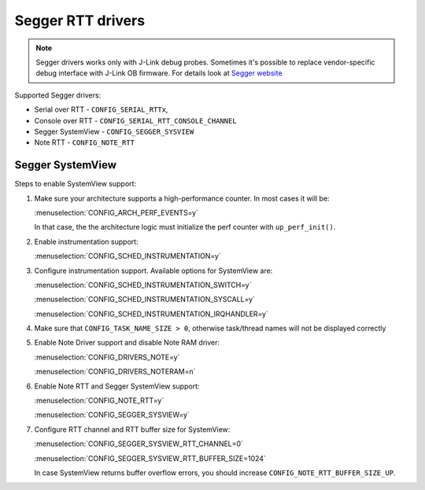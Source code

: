 ==================
Segger RTT drivers
==================

.. note:: Segger drivers works only with J-Link debug probes.
          Sometimes it's possible to replace vendor-specific debug interface
          with J-Link OB firmware. For details look at
          `Segger website <https://www.segger.com/downloads/jlink>`_

Supported Segger drivers:

* Serial over RTT - ``CONFIG_SERIAL_RTTx``,
* Console over RTT - ``CONFIG_SERIAL_RTT_CONSOLE_CHANNEL``
* Segger SystemView - ``CONFIG_SEGGER_SYSVIEW``
* Note RTT - ``CONFIG_NOTE_RTT``

Segger SystemView
=================

Steps to enable SystemView support:

#. Make sure your architecture supports a high-performance counter.
   In most cases it will be:

   :menuselection:`CONFIG_ARCH_PERF_EVENTS=y`

   In that case, the the architecture logic must initialize the perf counter
   with ``up_perf_init()``.

#. Enable instrumentation support:

   :menuselection:`CONFIG_SCHED_INSTRUMENTATION=y`

#. Configure instrumentation support. Available options for SystemView are:

   :menuselection:`CONFIG_SCHED_INSTRUMENTATION_SWITCH=y`

   :menuselection:`CONFIG_SCHED_INSTRUMENTATION_SYSCALL=y`

   :menuselection:`CONFIG_SCHED_INSTRUMENTATION_IRQHANDLER=y`

#. Make sure that ``CONFIG_TASK_NAME_SIZE > 0``, otherwise task/thread
   names will not be displayed correctly

#. Enable Note Driver support and disable Note RAM driver:

   :menuselection:`CONFIG_DRIVERS_NOTE=y`

   :menuselection:`CONFIG_DRIVERS_NOTERAM=n`

#. Enable Note RTT and Segger SystemView support:

   :menuselection:`CONFIG_NOTE_RTT=y`

   :menuselection:`CONFIG_SEGGER_SYSVIEW=y`

#. Configure RTT channel and RTT buffer size for SystemView:

   :menuselection:`CONFIG_SEGGER_SYSVIEW_RTT_CHANNEL=0`

   :menuselection:`CONFIG_SEGGER_SYSVIEW_RTT_BUFFER_SIZE=1024`

   In case SystemView returns buffer overflow errors, you should increase
   ``CONFIG_NOTE_RTT_BUFFER_SIZE_UP``.
